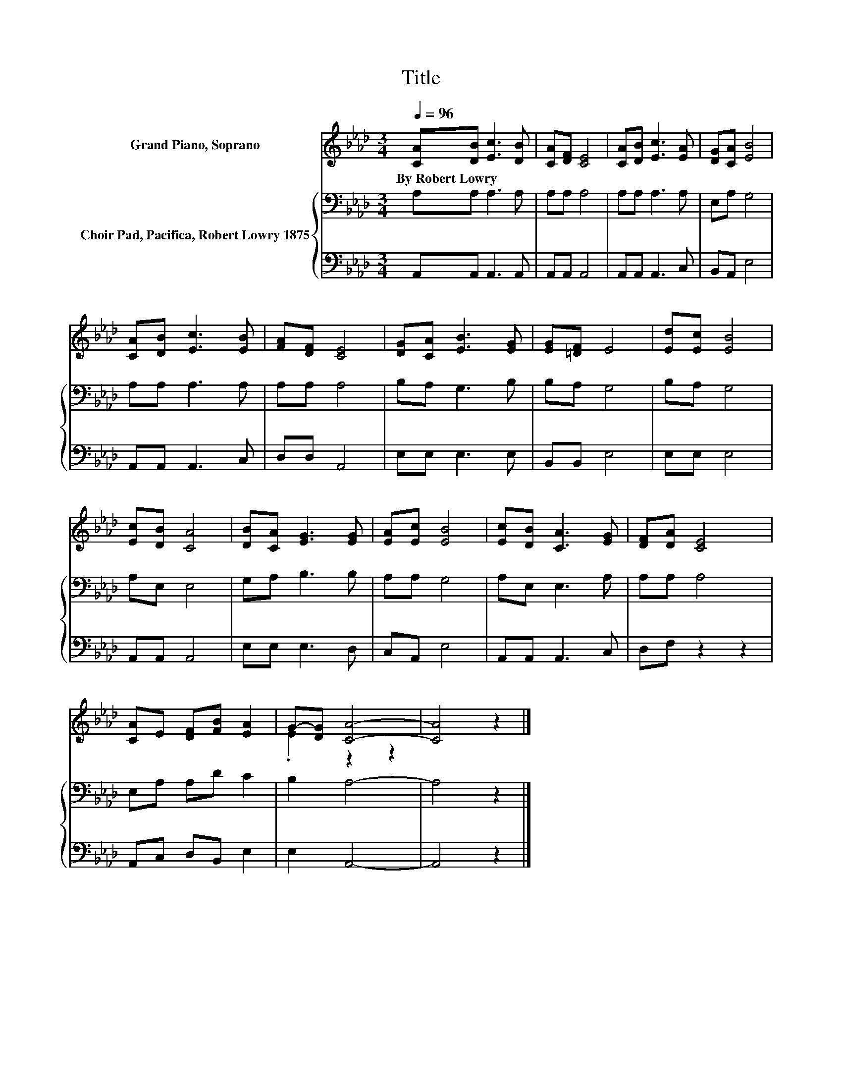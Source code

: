 X:1
T:Title
%%score ( 1 2 ) { 3 | 4 }
L:1/8
Q:1/4=96
M:3/4
K:Ab
V:1 treble nm="Grand Piano, Soprano"
V:2 treble 
V:3 bass nm="Choir Pad, Pacifica, Robert Lowry 1875"
V:4 bass 
V:1
 [CA][DB] [Ec]3 [DB] | [CA][DF] [CE]4 | [CA][DB] [Ec]3 [EA] | [DG][CA] [EB]4 | %4
w: By~Robert~Lowry * * *||||
 [CA][DB] [Ec]3 [EB] | [FA][DF] [CE]4 | [DG][CA] [EB]3 [EG] | [EG][=DF] E4 | [Ed][Ec] [EB]4 | %9
w: |||||
 [Ec][DB] [CA]4 | [DB][CA] [EG]3 [EG] | [EA][Ec] [EB]4 | [Ec][DB] [CA]3 [EG] | [DF][DA] [CE]4 | %14
w: |||||
 [CA]E [DF][FB] [EA]2 | G-[DG] [CA]4- | [CA]4 z2 |] %17
w: |||
V:2
 x6 | x6 | x6 | x6 | x6 | x6 | x6 | x6 | x6 | x6 | x6 | x6 | x6 | x6 | x6 | .E2 z2 z2 | x6 |] %17
V:3
 A,A, A,3 A, | A,A, A,4 | A,A, A,3 A, | E,A, G,4 | A,A, A,3 A, | A,A, A,4 | B,A, G,3 B, | %7
 B,A, G,4 | B,A, G,4 | A,E, E,4 | G,A, B,3 B, | A,A, G,4 | A,E, E,3 A, | A,A, A,4 | E,A, A,D C2 | %15
 B,2 A,4- | A,4 z2 |] %17
V:4
 A,,A,, A,,3 A,, | A,,A,, A,,4 | A,,A,, A,,3 C, | B,,A,, E,4 | A,,A,, A,,3 C, | D,D, A,,4 | %6
 E,E, E,3 E, | B,,B,, E,4 | E,E, E,4 | A,,A,, A,,4 | E,E, E,3 D, | C,A,, E,4 | A,,A,, A,,3 C, | %13
 D,F, z2 z2 | A,,C, D,B,, E,2 | E,2 A,,4- | A,,4 z2 |] %17

